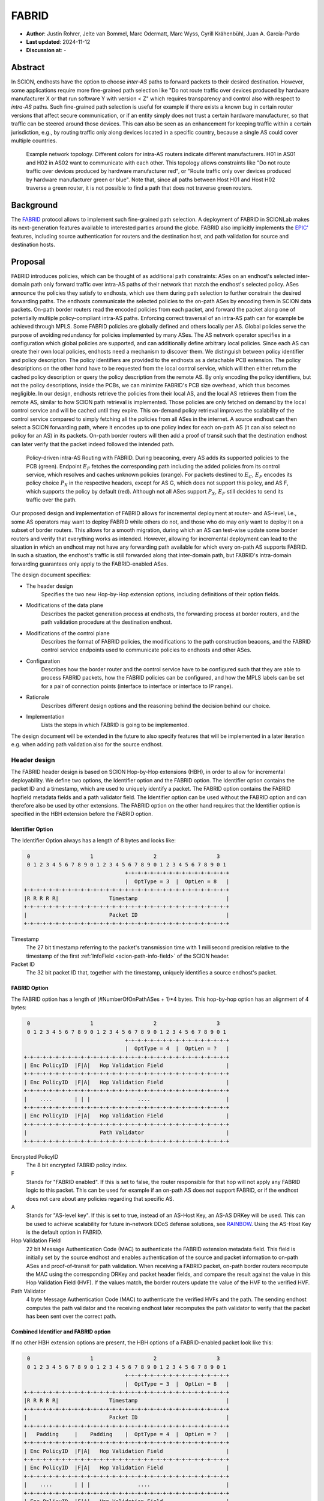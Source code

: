 ********
FABRID
********
.. _fabrid-design:

- **Author**: Justin Rohrer, Jelte van Bommel, Marc Odermatt, Marc Wyss, Cyrill Krähenbühl, Juan A. García-Pardo
- **Last updated**: 2024-11-12
- **Discussion at**: -

Abstract
===========

In SCION, endhosts have the option to choose *inter-AS* paths to forward packets to their desired destination.
However, some applications require more fine-grained path selection like "Do not route traffic over devices
produced by hardware manufacturer X or that run software Y with version < Z" which requires transparency and
control also with respect to *intra-AS* paths.
Such fine-grained path selection is useful for example if there exists a known bug in certain router versions that affect secure communication,
or if an entity simply does not trust a certain hardware manufacturer, so that traffic can be steered around those devices.
This can also be seen as an enhancement for keeping traffic within a certain jurisdiction, e.g., by routing traffic
only along devices located in a specific country, because a single AS could cover multiple countries.

.. figure:: fig/FABRID/NetworkTopology.png

    Example network topology.
    Different colors for intra-AS routers indicate different manufacturers.
    H01 in AS01 and H02 in AS02 want to communicate with each other.
    This topology allows constraints like "Do not route traffic over devices produced by hardware manufacturer red", or
    "Route traffic only over devices produced by hardware manufacturer green or blue".
    Note that, since all paths between Host H01 and Host H02 traverse a green router, it is not possible to find a path that does not traverse green routers.

Background
===========

The `FABRID <https://netsec.ethz.ch/publications/papers/2023_usenix_fabrid.pdf>`_
protocol allows to implement such fine-grained path selection.
A deployment of FABRID in SCIONLab makes its next-generation features available to interested parties around the globe.
FABRID also implicitly implements the `EPIC' <https://netsec.ethz.ch/publications/papers/Legner_Usenix2020_EPIC.pdf>`_
features, including source authentication for routers and the destination host, and path validation for source and destination hosts.

Proposal
========

FABRID introduces policies, which can be thought of as additional path constraints: ASes on an endhost's selected inter-domain path only
forward traffic over intra-AS paths of their network that match the endhost's selected policy.
ASes announce the policies they satisfy to endhosts, which use them during path selection to further constrain the desired forwarding paths.
The endhosts communicate the selected policies to the on-path ASes by encoding them in SCION data packets.
On-path border routers read the encoded policies from each packet, and forward the packet along one of potentially multiple policy-compliant intra-AS paths.
Enforcing correct traversal of an intra-AS path can for example be achieved through MPLS.
Some FABRID policies are globally defined and others locally per AS.
Global policies serve the purpose of avoiding redundancy for policies implemented by many ASes.
The AS network operator specifies in a configuration which global policies are supported, and can additionally define arbitrary local policies.
Since each AS can create their own local policies, endhosts need a mechanism to discover them.
We distinguish between policy identifier and policy description.
The policy identifiers are provided to the endhosts as a detachable PCB extension.
The policy descriptions on the other hand have to be requested from the local control service, which will then either return
the cached policy description or query the policy description from the remote AS.
By only encoding the policy identifiers, but not the policy descriptions, inside the PCBs, we can minimize FABRID's PCB size overhead, which thus becomes negligible.
In our design, endhosts retrieve the policies from their local AS, and the local AS retrieves them from the remote AS, similar to how SCION path retrieval is implemented.
Those policies are only fetched on demand by the local control service and will be cached until they expire.
This on-demand policy retrieval improves the scalability of the control service compared to simply fetching all the policies from all ASes in the internet.
A source endhost can then select a SCION forwarding path, where it encodes up to one policy index for each on-path AS (it can also select no policy for an AS) in its packets.
On-path border routers will then add a proof of transit such that the destination endhost can later verify that the packet indeed followed the intended path.

.. figure:: fig/FABRID/Overview.png

    Policy-driven intra-AS Routing with FABRID. During beaconing, every AS adds its supported policies to the PCB (green). Endpoint :math:`E_F` fetches the
    corresponding path including the added policies from its control service, which resolves and caches unknown policies (orange).
    For packets destined to :math:`E_C`, :math:`E_F` encodes its policy choice :math:`P_X` in the respective headers, except for AS G, which does not support
    this policy, and AS F, which supports the policy by default (red). Although not all ASes support :math:`P_X`, :math:`E_F` still decides to send its
    traffic over the path.

Our proposed design and implementation of FABRID allows for incremental deployment at router- and AS-level, i.e., some AS operators may want to
deploy FABRID while others do not, and those who do may only want to deploy it on a subset of border routers.
This allows for a smooth migration, during which an AS can test-wise update some border routers and verify that everything works as intended.
However, allowing for incremental deployment can lead to the situation in which an endhost may not have any forwarding path available for which every on-path AS supports FABRID.
In such a situation, the endhost's traffic is still forwarded along that inter-domain path, but FABRID's intra-domain forwarding guarantees only apply to the FABRID-enabled ASes.

The design document specifies:

- The header design
    Specifies the two new Hop-by-Hop extension options, including definitions of their option fields.
- Modifications of the data plane
    Describes the packet generation process at endhosts, the forwarding process at border routers,
    and the path validation procedure at the destination endhost.
- Modifications of the control plane
    Describes the format of FABRID policies, the modifications to the path construction beacons,
    and the FABRID control service endpoints used to communicate policies to endhosts and other ASes.
- Configuration
    Describes how the border router and the control service have to be configured such that they are able to process FABRID packets,
    how the FABRID policies can be configured, and how the MPLS labels can be set for a pair of connection points (interface to interface or interface to IP range).
- Rationale
    Describes different design options and the reasoning behind the decision behind our choice.
- Implementation
    Lists the steps in which FABRID is going to be implemented.

The design document will be extended in the future to also specify features that will be implemented in a later
iteration e.g. when adding path validation also for the source endhost.

Header design
--------------

The FABRID header design is based on SCION Hop-by-Hop extensions (HBH), in order to allow for incremental deployability.
We define two options, the Identifier option and the FABRID option.
The Identifier option contains the packet ID and a timestamp, which are used to uniquely identify a packet.
The FABRID option contains the FABRID hopfield metadata fields and a path validator field.
The Identifier option can be used without the FABRID option and can therefore also be used by other extensions.
The FABRID option on the other hand requires that the Identifier option is specified in the HBH extension before the FABRID option.

.. _identifier-option:

Identifier Option
^^^^^^^^^^^^^^^^^^

The Identifier Option always has a length of 8 bytes and looks like:

.. code-block::

     0                   1                   2                   3
     0 1 2 3 4 5 6 7 8 9 0 1 2 3 4 5 6 7 8 9 0 1 2 3 4 5 6 7 8 9 0 1
                                    +-+-+-+-+-+-+-+-+-+-+-+-+-+-+-+-+
                                    |  OptType = 3  |  OptLen = 8   |
    +-+-+-+-+-+-+-+-+-+-+-+-+-+-+-+-+-+-+-+-+-+-+-+-+-+-+-+-+-+-+-+-+
    |R R R R R|                Timestamp                            |
    +-+-+-+-+-+-+-+-+-+-+-+-+-+-+-+-+-+-+-+-+-+-+-+-+-+-+-+-+-+-+-+-+
    |                          Packet ID                            |
    +-+-+-+-+-+-+-+-+-+-+-+-+-+-+-+-+-+-+-+-+-+-+-+-+-+-+-+-+-+-+-+-+

Timestamp
    The 27 bit timestamp referring to the packet's transmission time with 1 millisecond precision
    relative to the timestamp of the first :ref:`InfoField <scion-path-info-field>` of the SCION header.

Packet ID
    The 32 bit packet ID that, together with the timestamp, uniquely identifies a source endhost's packet.

.. _fabrid-option:

FABRID Option
^^^^^^^^^^^^^^

The FABRID option has a length of (#NumberOfOnPathASes + 1)*4 bytes.
This hop-by-hop option has an alignment of 4 bytes:

.. code-block::

     0                   1                   2                   3
     0 1 2 3 4 5 6 7 8 9 0 1 2 3 4 5 6 7 8 9 0 1 2 3 4 5 6 7 8 9 0 1
                                    +-+-+-+-+-+-+-+-+-+-+-+-+-+-+-+-+
                                    |  OptType = 4  |  OptLen = ?   |
    +-+-+-+-+-+-+-+-+-+-+-+-+-+-+-+-+-+-+-+-+-+-+-+-+-+-+-+-+-+-+-+-+
    | Enc PolicyID  |F|A|   Hop Validation Field                    |
    +-+-+-+-+-+-+-+-+-+-+-+-+-+-+-+-+-+-+-+-+-+-+-+-+-+-+-+-+-+-+-+-+
    | Enc PolicyID  |F|A|   Hop Validation Field                    |
    +-+-+-+-+-+-+-+-+-+-+-+-+-+-+-+-+-+-+-+-+-+-+-+-+-+-+-+-+-+-+-+-+
    |    ....       | | |               ....                        |
    +-+-+-+-+-+-+-+-+-+-+-+-+-+-+-+-+-+-+-+-+-+-+-+-+-+-+-+-+-+-+-+-+
    | Enc PolicyID  |F|A|   Hop Validation Field                    |
    +-+-+-+-+-+-+-+-+-+-+-+-+-+-+-+-+-+-+-+-+-+-+-+-+-+-+-+-+-+-+-+-+
    |                       Path Validator                          |
    +-+-+-+-+-+-+-+-+-+-+-+-+-+-+-+-+-+-+-+-+-+-+-+-+-+-+-+-+-+-+-+-+

Encrypted PolicyID
    The 8 bit encrypted FABRID policy index.
F
    Stands for "FABRID enabled".
    If this is set to false, the router responsible for that hop will not apply any FABRID logic to this packet.
    This can be used for example if an on-path AS does not support FABRID, or if the endhost does not care
    about any policies regarding that specific AS.
A
    Stands for "AS-level key". If this is set to true, instead of an AS-Host Key, an AS-AS DRKey will be used.
    This can be used to achieve scalability for future in-network DDoS defense solutions, see `RAINBOW`_.
    Using the AS-Host Key is the default option in FABRID.
Hop Validation Field
    22 bit Message Authentication Code (MAC) to authenticate the FABRID extension metadata field.
    This field is initially set by the source endhost and enables authentication of the source and packet information
    to on-path ASes and proof-of-transit for path validation.
    When receiving a FABRID packet, on-path border routers recompute the MAC using the corresponding DRKey and
    packet header fields, and compare the result against the value in this Hop Validation Field (HVF).
    If the values match, the border routers update the value of the HVF to the verified HVF.
Path Validator
    4 byte Message Authentication Code (MAC) to authenticate the verified HVFs and the path.
    The sending endhost computes the path validator and the receiving endhost later recomputes the path validator
    to verify that the packet has been sent over the correct path.

Combined Identifier and FABRID option
^^^^^^^^^^^^^^^^^^^^^^^^^^^^^^^^^^^^^^^^^^

If no other HBH extension options are present, the HBH options of a FABRID-enabled packet look like this:

.. code-block::

     0                   1                   2                   3
     0 1 2 3 4 5 6 7 8 9 0 1 2 3 4 5 6 7 8 9 0 1 2 3 4 5 6 7 8 9 0 1
                                    +-+-+-+-+-+-+-+-+-+-+-+-+-+-+-+-+
                                    |  OptType = 3  |  OptLen = 8   |
    +-+-+-+-+-+-+-+-+-+-+-+-+-+-+-+-+-+-+-+-+-+-+-+-+-+-+-+-+-+-+-+-+
    |R R R R R|                Timestamp                            |
    +-+-+-+-+-+-+-+-+-+-+-+-+-+-+-+-+-+-+-+-+-+-+-+-+-+-+-+-+-+-+-+-+
    |                          Packet ID                            |
    +-+-+-+-+-+-+-+-+-+-+-+-+-+-+-+-+-+-+-+-+-+-+-+-+-+-+-+-+-+-+-+-+
    |   Padding     |    Padding    |  OptType = 4  |  OptLen = ?   |
    +-+-+-+-+-+-+-+-+-+-+-+-+-+-+-+-+-+-+-+-+-+-+-+-+-+-+-+-+-+-+-+-+
    | Enc PolicyID  |F|A|   Hop Validation Field                    |
    +-+-+-+-+-+-+-+-+-+-+-+-+-+-+-+-+-+-+-+-+-+-+-+-+-+-+-+-+-+-+-+-+
    | Enc PolicyID  |F|A|   Hop Validation Field                    |
    +-+-+-+-+-+-+-+-+-+-+-+-+-+-+-+-+-+-+-+-+-+-+-+-+-+-+-+-+-+-+-+-+
    |    ....       | | |               ....                        |
    +-+-+-+-+-+-+-+-+-+-+-+-+-+-+-+-+-+-+-+-+-+-+-+-+-+-+-+-+-+-+-+-+
    | Enc PolicyID  |F|A|   Hop Validation Field                    |
    +-+-+-+-+-+-+-+-+-+-+-+-+-+-+-+-+-+-+-+-+-+-+-+-+-+-+-+-+-+-+-+-+
    |                       Path Validator                          |
    +-+-+-+-+-+-+-+-+-+-+-+-+-+-+-+-+-+-+-+-+-+-+-+-+-+-+-+-+-+-+-+-+

.. _fabrid-formulas:

Header fields computation
^^^^^^^^^^^^^^^^^^^^^^^^^^

These formulas correspond to the previously mentioned FABRID HBH extension fields.

.. math::
    \begin{align*}
        &\text{encryptedPolicyID = policyID} \oplus \text{AES.Encrypt(}K_i\text{, Identifier)[0]}\\\\
        &\text{policyID = encryptedPolicyID} \oplus \text{AES.Encrypt(}K_i\text{, Identifier)[0]}\\\\
        &K_i \text{ = DRKey (AS A}_i \rightarrow \text{AS}_0\text{:Endhost) or DRKey (AS A}_i \rightarrow \text{AS}_0)\\\\
        &\text{HVF}_i = \text{MAC}_{K_i}\text{(Identifier, ingress}_i\text{, egress}_i\text{, encryptedPolicyID}_i, \\& \text{srcAddrLen, srcHostAddr)[0:3] } \& \text{ 0x3FFFFF}\\\\
        &\text{HVFVerified}_i = \text{MAC}_{K_i}\text{(Identifier, ingress}_i\text{, egress}_i\text{, encryptedPolicyID}_i, \\& \text{srcAddrLen, srcHostAddr)[3:6] } \& \text{ 0x3FFFFF}\\\\
    \end{align*}


For accessing a sub slice we use the [a:b] notation, where we take the bytes from index a to index b, where b is excluded.
For the DRKey notation, see :doc:`/cryptography/drkey`.
In principle, the *srcAddrLen* and *srcHostAddr* could be omitted in the AS-Host DRKey case, as those values are implicitly used
already in the DRKey derivation.
However, to simplify the definitions by having a uniform MAC input, we include those values also in the input to the HVF computation.

Modifications of the data plane
----------------------------------

Processing at the router
^^^^^^^^^^^^^^^^^^^^^^^^^^

Whenever a FABRID-enabled router receives a SCION packet, it has to figure out whether it should be processed as FABRID or not.
If a border router receives a FABRID packet but does not support FABRID, it treats the packet as a normal SCION packet.
In both cases, all the logic of a normal SCION packet will be applied too.
The router determines whether the SCION packet is a FABRID packet as follows:

.. image:: fig/FABRID/FABRIDActivation.png

If the router supports FABRID and the SCION packet contains the FABRID HBH extension, the router is going to verify the
correctness of the current FABRID hop validation field using either the AS-to-AS or AS-to-Host DRKey and verifies whether
the encrypted policy index matches a valid FABRID policy.
If this is the case, the router will update the FABRID HVF to HVFVerified, (see the :ref:`Header fields computation <fabrid-formulas>`),
and route the packet over an intra-AS path matching the provided FABRID policy.
All intra-AS paths are configured by the AS operator, and are provided to the border routers by the local control service.

Processing at the endhost
^^^^^^^^^^^^^^^^^^^^^^^^^^

To send a FABRID packet, the endhost has to choose a path that supports its path and policy constraints.
A detailed explanation on how endhost applications can find such paths is given in the section :ref:`Exposing policies to the endhosts <endhost_policy_selection>`.
Once a path has been found, with specific policies for each hop in the path, the path and an array containing one policy per hop is given to the FABRID snet implementation.
The snet implementation then constructs the FABRID packet by automatically requesting the necessary DRKeys and computing the hop validation fields.
The packet can then be sent to the local AS' border router for further forwarding.
A receiving endhost can recompute the path validator to verify that the packet was forwarded over this path.

Modifications of the control plane
------------------------------------

Control service
^^^^^^^^^^^^^^^^^

The control service for FABRID is responsible for maintaining the AS-operator-configured FABRID policies and intra-AS paths,
and making them accessible for its routers, its endhosts and other remote control services.
We distinguish between a FABRID policy identifier and a policy index.
The policy identifier is used to uniquely identify a FABRID policy, whereas the policy index has to me small (1 byte) and depends on the used AS interfaces.
Hence, a policy index is mapped to a policy identifier using the *IndexIdentifierMap*, which can be fetched from the control service.
The policies are defined between interface pairs and for the last AS on the path also per interface - IP range pair.
Through gRPC, border routers can query the control service for the list of supported policies,
as well as the mapping from policies to MPLS labels.
Policies are disseminated to remote ASes through PCBs, which clients in the AS can query from their path servers, see :ref:`PCB dissemination <fabrid_pcb_dissemination>`.
This policy information can also be requested directly from remote ASes over gRPC.

The control service introduces a FABRID service with the following interface, where *intra-AS* means it can be reached
from the local AS and *inter-AS* means it can be reached from a remote AS:

- GetMPLSMapIfNecessary (intra-AS)
    Is used by the router to retrieve the MPLS map for the intra-AS paths.
    The map is only returned if the router does not have an up to date MPLS map.
- GetRemotePolicyDescription (intra-AS)
    Is used by the endhosts of the local AS to request the policy description of a policy identifier for a remote AS.
- GetSupportedIndicesMap (inter-AS, intra-AS)
    Returns the policy indices supported between each interface pair.
- GetIndexIdentifierMap (inter-AS, intra-AS)
    Returns a map from policy identifiers to policy indices.
    This is needed because the policy indices have to be small (1 byte) and depend on the used AS interfaces.
- GetLocalPolicyDescription (inter-AS, intra-AS)
    Is used to request the policy description of a policy identifier for the local AS.

Important data structures
^^^^^^^^^^^^^^^^^^^^^^^^^^^

The following list explains the most important maps used in the FABRID service:

- Supported indices
    Maps a connection pair consisting of two connection points to a list of policy indices.
    The map indicates the policy indices (one or multiple) supported on each interface pair.
    A connection point is either an interface, an IP range, or a wildcard.
    For all intermediary hops interface to interface connection points will be used, whereas interface to IP range is used for the last hop.

    .. code-block:: go

        type ConnectionPoint struct {
            Type        string
            IP          string
            Prefix      uint32
            InterfaceID uint16
        }

- Index identifiers
    A policy index is to be embedded in the HBH extension and therefore has to be minimal in size.
    The size of a policy index is 8 bits, whereas identifiers can be a multiple of this (especially global identifiers).
    The policy index is thus different to the policy identifier. In order to decode which policies are supported on which interfaces,
    a mapping is required from policy index to local and global identifiers.
    This mapping is provided by this map.
- Identifier descriptions
    Global identifiers can be found in a global datastore, but local identifiers are specific to an AS.
    This map maps a local policy identifier to its corresponding description.
- MPLS
    Routers need to be aware of the supported policy indices and the corresponding MPLS config they need to apply to packets to
    enforce the policy in the internal network.
    Routers periodically fetch this map from the control service.
    A hash of the MPLS map is maintained, such that routers only have to update if their hash differs from the one at the control service.
- Remote policy cache
    When a local policy is queried at a remote AS, the resulting policy description is cached at the requesting AS' FABRID Manager,
    such that subsequent requests can be served from cache.

.. _fabrid_pcb_dissemination:

PCB dissemination
^^^^^^^^^^^^^^^^^^^^^^^

The *IndexIdentifierMap* and *SupportedIndicesMap* are included in a (unsigned) detachable extension in the PCBs for an AS.
Hashes of these maps are maintained in a Signed AS Entry, such that the authenticity of these maps can be verified.
The detachable extension can also be present in the PCB, i.e. it does not have to be detached in all cases, e.g. if there are only very few policies.
The default is to include the maps directly inside the PCB.
If the maps are detached, they can be fetched from the control service of that AS and the received maps can be verified with the hashes.
To ensure a consistent hash calculation, the key entries of these maps have to be sorted, such that they are accessed in a consistent order.

.. _endhost_policy_selection:

Exposing policies to the endhosts
^^^^^^^^^^^^^^^^^^^^^^^^^^^^^^^^^^^^^

The path combinator finds the most recent FABRID map per AS among the received segments and subsequently uses this map to find the FABRID
policies that are available for each interface pair of hops.
The global policy list is not yet implemented.
This information can then be used by the application, such as by defining an application parameter (we will use ``--fabridpolicy``)
that then selects the policies to use on the path and hands these to the snet implementation.
If an endhost decides to query for the policy description, the endhost will be able to see the textual policy description, not just an index or identifier.
If an endhost decides to query for policies at an AS that does not support FABRID, there is a timeout of a few seconds.
What should be done after the timeout is up to the application.

``fabridpolicy`` parameter
''''''''''''''''''''''''''''
A custom language is used to make a selection out of the available paths and policies. The basic components of the language are as follows:

* **Identifiers**

  An identifier matches with a specific hop in the path and applies a policy to that hop.
  Applying a policy refers to selecting that specific policy for that hop when sending a FABRID packet.
  In case of multiple matches, the first match (from left to right) will be selected.
  Parts of this hop identifier may be a wildcard, such that the identifier can match with multiple hops in the path.
  An identifier is structured as follows:
  ``ISD-AS#IGIF,EGIF@POLICY``,
  where

  * ISD can be either the ISD number (e.g. ``1``), or a wildcard (``0``).
  * AS can be either the AS number separated by underscores (e.g. ``ff00_0_110``) or a wildcard (``0``).
  * IGIF can be either the ingress interface number (e.g. ``42``), or a wildcard (``0``).
  * EGIF can be either the egress interface number (e.g. ``41``), or a wildcard (``0``).
  * POLICY can be either the policy to apply, where a local policy is denoted as ``L`` + the policy identifier (e.g. ``L100``) and a global policy
    is denoted by ``G`` + the policy identifier (e.g. ``G100``), a wildcard (``0``), or a rejection ``REJECT``.
    Rejection means that this path should not be chosen.

* **Concatenations**

  Multiple identifiers can be combined by using a concatenation. Concatenations are created by the ``+`` symbol.

  Example:

  ``(1-0#0,0@G300 + 1-0#0,0@G200)`` applies both policy G300 and policy G200.

* **Queries**

  You can query for the existence of a specific hop or policy (or both) through a query.
  Queries are structured as follows: ``{ QUERY_EXPRESSION ? EXPRESSION_IF_TRUE : EXPRESSION_IF_FALSE}``.
  The query expression is evaluated, and if an identifier matches with a specific hop, the ``EXPRESSION_IF_TRUE`` branch is applied.
  If no matches can be found in the path, the ``EXPRESSION_IF_FALSE`` branch is applied.
  Identifiers in the query expression are not applied, e.g. if a query expression queries for a specific policy, the specific policy
  is not applied to the hops it matches, unless the same expression is also given under the ``EXPRESSION_IF_TRUE`` branch.
  An identifier evaluates to true when at least a single hop in the path matches the identifier and a concatenation evaluates to true when
  *all* identifiers in the concatenation also evaluate to true.

  To illustrate this, take the path ``1-ff00:0:109#0,5@() -> 1-ff00:0:110#4,1@(G100, G200) -> 1-ff00:0:111#2,0@(G200, G300)`` as an example,
  where the parentheses denote a list of all supported policies on that hop:

  When an expression queries for ``1-0#0,0@G200`` using ``{1-0#0,0@G200 ? 1-0#0,0@G300 : 1-0#0,0@REJECT}``, the policies that are
  applied to the hops are only policy G300 for the last hop.
  To also apply policy G200, the query has to be structured as ``{1-0#0,0@G200 ? (1-0#0,0@G300 + 1-0#0,0@G200) : 1-0#0,0@REJECT}``.

  In general there are two ways to reject a path based on policies.

  - a whitelist (a concatenation of allowed policies and at the end of the concatenation a wildcard REJECT policy)
  - a blacklist (if a specific policy occurs, reject the paths)

  When a query is used within another query, the query_expression is first used to determine which branch is used for the result.
  If the query would apply the ``EXPRESSION_IF_TRUE`` branch, the result of the query is the evaluation of the ``EXPRESSION_IF_TRUE`` branch.
  The same applies for the ``EXPRESSION_IF_FALSE`` branch.

  Example:

  There is a specific policy that signals that the middleboxes in this AS are from a specific manufacturer, e.g. ``G150``.
  This manufacturer is known to have a security vulnerability that allows malicious users to intercept traffic.
  The traffic to be sent is highly confidential, so the path should not be used.
  In this case the query ``{0-0#0,0@G150 ? 0-0#0,0@REJECT : 0-0#0,0@0}`` can be used.
  ``G150`` in this case is a blacklisted policy.
  (An alternative is a whitelist, where a user would specify all manufacturers that are allowed,
  i.e. ``G151``, ``G152``, ``G153``: ``0-0#0,0@G151 + 0-0#0,0@G152 + 0-0#0,0@G153 + 0-0#0,0@REJECT}``)

**Evaluation Order**
The language is evaluated left to right, for each hop only a single policy can be applied.
The first identifier match applies the policy, so the order of the query is important.

Example:

``(0-0#0,0@REJECT + 1-0#0,0@00)``

Will reject all paths, whereas

``(1-0#0,0@0 + 0-0#0,0@REJECT)``

Will reject all paths that are not within ISD 1.

Once the application has decided which policies to use, it can craft a FABRID HBH extension and include this as an option when sending
the packet.

DRKey
^^^^^^

FABRID uses DRKey for computing the encrypted policy indices, the FABRID HVFs and the path validator.
The routers use the fast key derivation side, whereas the endhosts will use the slow side.

Configuration
--------------

Control service
^^^^^^^^^^^^^^^^^^

To be able to use DRKey, one has to configure the control service setting *drkey.level1_db* and *drkey.secret_value_db*.
Additionally, since the border routers will fetch the secret value from the control service, the control service also has to
add the internal IP address of all border routers of the local AS to the DRKey delegation list for FABRID.
The control service has to know the folder in which it can find the FABRID policy configurations (see :ref:`Configuring FABRID Policies <fabrid_yaml_config>`.).
This is configured using *fabrid_path*.

Example (cs1-ff00_0_110-1.toml)::

    [drkey.level1_db]
    connection = "gen-cache/cs1-ff00_0_110-1.drkey-level1.db"

    [drkey.secret_value_db]
    connection = "gen-cache/cs1-ff00_0_110-1.drkey-secret.db"

    [drkey.delegation]
    FABRID = [ "fd00:f00d:cafe::7f00:11", "fd00:f00d:cafe::7f00:12", "fd00:f00d:cafe::7f00:13"]

    [fabrid]
    enabled = true
    path = "gen/ASff00_0_110/fabrid/"

.. _fabrid_yaml_config:

Configuring FABRID Policies
^^^^^^^^^^^^^^^^^^^^^^^^^^^^^^

FABRID policies are configured in the control service using YAML files. A YAML configuration contains the information necessary to create entries in
the SupportedIndicesMap, IndexIdentifierMap, IdentifierDescriptionMap (for local policies) and the MPLSMaps.
Concretely the YAML file should contain the following entries:

* ``local`` (bool):
    Indicating whether the policy is a local policy (true) or global policy (false).
* ``local_description`` (string):
    The description that is fetched by remote ASes for this specific policy.
    Only used for local policies, as for global policies this is stored in a global datastore.
    Required when ``local`` is true, ignored otherwise.
* ``local_identifier`` (integer):
    The integer identifier that this policy is known by. Required when ``local`` is true, ignored otherwise.
* ``global_identifier`` (integer):
    The integer identifier of the policy from the global datastore that this configured policy should implement.
    Required when ``local`` is false, ignored otherwise.
* ``connections`` (list of ConnectionPoints):
    The connection points on which this policy applies.

Example (example-fabrid-policy.yaml):

::

    local: true
    local_identifier: 1103
    local_description: Fabrid Example Policy
    connections:
    ...

Connection Points
'''''''''''''''''''
A connection point in the YAML file is defined by the ingress and egress of the connection as well as the integer MPLS label that should be
applied to enforce the policy on that connection.
The egress can be either an interface, an IPv4/IPv6 prefix, or a wildcard.
The ingress of a connection point is limited to a wildcard or interface.
The rationale behind this is that an IPv4/IPv6 ingress would indicate a packet coming from an endhost.
Upon arrival at the border router, the packet would have already traversed the internal network and the router would not have been able to
enforce a policy (e.g. by applying an MPLS label).

Example of a list of connection points:

::

    - ingress:
          type: interface
          interface: 2
      egress:
          type: interface
          interface: 1
      mpls_label: 1
    - ingress:
          type: interface
          interface: 2
      egress:
          type: ipv4
          ip: 192.168.5.1
          prefix: 24
      mpls_label: 55
    - ingress:
          type: wildcard
      egress:
          type: interface
          interface: 2
      mpls_label: 3



Border router
^^^^^^^^^^^^^^^

For a router to query the DRKey secret value from the control service, one has to enable this.

Example (br1-ff00_0_110-1.toml)::

    [router]
    drkey = ["FABRID"]
    fabrid = true

SCION daemon
^^^^^^^^^^^^^^^

For a SCION daemon to cache the DRKeys, one has to enable this.

Example (sd1-ff00_0_110-1.toml)::

    [drkey_level2_db]
    connection = "gen-cache/sd1-ff00_0_110-1.drkey.db"

Considerations for future work
--------------------------------

SCMP response
^^^^^^^^^^^^^^^

With the current implementation, the sending endhost is not being informed when his packet gets dropped due to a FABRID error.
In the future the border routers we might think about whether to enable routers to send an SCMP response if they encounter
an error when processing FABRID which might help the sending endhost in figuring out why his packet does not arrive at its destination.
However, we have to be careful to not introduce additional attack vectors, e.g. for volumetric denial-of-service or reflection attacks.

EPIC-HP as extension with Identifier option
^^^^^^^^^^^^^^^^^^^^^^^^^^^^^^^^^^^^^^^^^^^^^^

We could create a new HBH extension for EPIC hidden-path, which uses the Identifier option, instead of the
current design which uses a SCION path-type.
This allows the use of EPIC HP also in a incremental deployment like we have with FABRID.
And additionally, we could also use FABRID together with EPIC HP.

.. _RAINBOW:

The RAINBOW system
^^^^^^^^^^^^^^^^^^^^^

The RAINBOW system allows marking traffic as higher quality of service, to be
prioritized at on-path BRs.
We have designed FABRID such that RAINBOW can be implemented on top of it.
In RAINBOW, a border router reserves a certain amount of bandwidth for RAINBOW traffic, which is divided evenly between different source ASes.
As this division happens on the level of ASes and not individual endhosts, the BR also needs to be able to authenticate traffic at an AS level.
The FABRID HBH extension makes this possible, by including an "AS level key" flag, which specifies that the original HVF has been authenticated
again by the corresponding AS-AS DRKey, which is only known to trusted infrastructure in the source AS.

FABRID policy selection extensions
^^^^^^^^^^^^^^^^^^^^^^^^^^^^^^^^^^^

In the FABRID policy selection procedure, we could add shortcuts for the identifiers, such as
``2@REJECT``, which rejects all paths that pass through ISD2.

The query mechanism could be extended to only apply policies from EXPRESSION_IF_TRUE on the hops that have matched the QUERY_EXPRESSION.
Similarly policies from EXPRESSION_IF_FALSE would be applied to hops that do not match the QUERY_EXPRESSION.

Global policy list
^^^^^^^^^^^^^^^^^^^^^

In the current implementation, we only have local policies.
To use global policies we need a place where we can store them in an append-only fashion, that can be fetched from all ASes.
One possibility could be to create an append-only list and store it in the SCIONLab GitHub repository.

Rationale
==========

Path type vs HBH extension
--------------------------------

FABRID can be implemented either as a HBH extension or a path type.
The reason why we decided against a path type is that FABRID as a HBH extension is incrementally deployable, whereas
a new path type is not.
The drawback of this solution is that for the FABRID HBH extension, the Identifier HBH extension, and the HBH extension
header itself, we need in total 8 additional bytes per path compared to a design that uses a path-type.

Separate Identifier option
---------------------------

Instead of just having a single FABRID HBH option, we decided to move the packet ID and packet timestamp to another HBH option,
the so called Packet Identifier Option, because this might also be useful for other HBH extensions and not just for FABRID
(e.g., it would allow to port EPIC-HP from a path type to a HBH extension).
Since FABRID still requires the packetID and packet timestamp, providing the Packet Identifier Option became mandatory for FABRID packets.
The cost of moving the Packet Identifier to a separate HBH extension is 4 bytes, where 2 bytes are used for the HBH option type and length
fields and 2 bytes for padding to have the FABRID HBH extension 4 bytes aligned.

Length of PacketID and PacketTimestamp for the Identifier HBH option
---------------------------------------------------------------------

The Identifier has a timestamp with a length of 27 bits, which encodes the relative time in milliseconds after
the timestamp value of the first InfoField of the SCION header.
The 27 bit allow to save relative timestamps with a difference of up to 37 hours which fulfills the requirement
that a path can be valid for up to 24 hours.

PolicyID length and how to determine whether policy is local or global
----------------------------------------------------------------------------------

In the header design the FABRID policyIndex has a length of 1 byte, which allows 256 different options.
But since the control service can configure the policies per interface pair and / or per IP range, there
are many more options than the 256.
Note that the decision on whether a certain FABRID policy is a local or global policy is done by the control service,
hence we do not have to reserve any bits of the FABRID policy index in the FABRID packets to encode whether
it is a local or global policy.

Compatibility
===============

FABRID uses the SCION Hop-by-Hop extension which allows for incremental deployment of FABRID.
If a border router does not understand the FABRID Hop-by-Hop extension
it will simply ignore it and hence not provide any of the FABRID functionality and forward the packet as if it
were a normal SCION packet.
The "FABRID enabled" flag allows the sending endhost to choose for which ASes to enable path validation,
but is also specifically required for edge-cases where an AS just starts to roll out FABRID functionality to its
border routers (without FABRID support in the control service yet), but the sender does not yet know that this AS is FABRID-aware.
Because if a FABRID packet does not contain a valid HVF for this AS, the packet has to be dropped unless the sender can explicitly
state that FABRID is disabled for this hop.

Implementation
================

We plan to provide the base implementation in the following steps (PRs):

- Support in the border router to set MPLS labels to outgoing packets

- The basic FABRID implementation as described in this design document

And in a second stage:

- Full FABRID with path validation also at source

- FABRID Intra-AS emulation for SCIONLab
